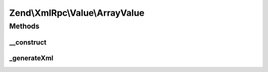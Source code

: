 .. XmlRpc/Value/ArrayValue.php generated using docpx on 01/30/13 03:32am


Zend\\XmlRpc\\Value\\ArrayValue
===============================

Methods
+++++++

__construct
-----------

.. function:: __construct()


    Set the value of an array native type

    :param array: 



_generateXml
------------

.. function:: _generateXml()


    Generate the XML code that represent an array native MXL-RPC value

    :rtype: void 



